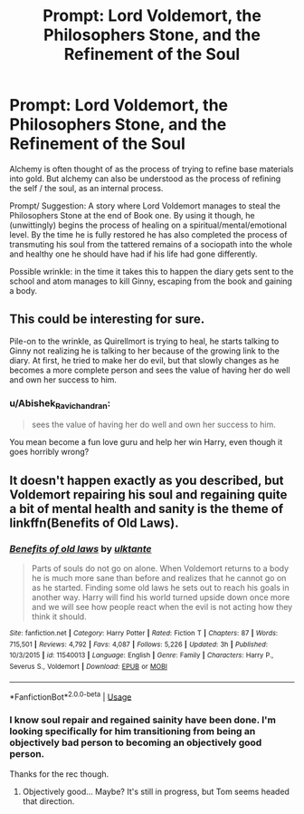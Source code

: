 #+TITLE: Prompt: Lord Voldemort, the Philosophers Stone, and the Refinement of the Soul

* Prompt: Lord Voldemort, the Philosophers Stone, and the Refinement of the Soul
:PROPERTIES:
:Author: Dalai_Java
:Score: 17
:DateUnix: 1545189540.0
:DateShort: 2018-Dec-19
:FlairText: Prompt
:END:
Alchemy is often thought of as the process of trying to refine base materials into gold. But alchemy can also be understood as the process of refining the self / the soul, as an internal process.

Prompt/ Suggestion: A story where Lord Voldemort manages to steal the Philosophers Stone at the end of Book one. By using it though, he (unwittingly) begins the process of healing on a spiritual/mental/emotional level. By the time he is fully restored he has also completed the process of transmuting his soul from the tattered remains of a sociopath into the whole and healthy one he should have had if his life had gone differently.

Possible wrinkle: in the time it takes this to happen the diary gets sent to the school and atom manages to kill Ginny, escaping from the book and gaining a body.


** This could be interesting for sure.

Pile-on to the wrinkle, as Quirellmort is trying to heal, he starts talking to Ginny not realizing he is talking to her because of the growing link to the diary. At first, he tried to make her do evil, but that slowly changes as he becomes a more complete person and sees the value of having her do well and own her success to him.
:PROPERTIES:
:Author: Geairt_Annok
:Score: 12
:DateUnix: 1545192918.0
:DateShort: 2018-Dec-19
:END:

*** u/Abishek_Ravichandran:
#+begin_quote
  sees the value of having her do well and own her success to him.
#+end_quote

You mean become a fun love guru and help her win Harry, even though it goes horribly wrong?
:PROPERTIES:
:Author: Abishek_Ravichandran
:Score: 2
:DateUnix: 1545220072.0
:DateShort: 2018-Dec-19
:END:


** It doesn't happen exactly as you described, but Voldemort repairing his soul and regaining quite a bit of mental health and sanity is the theme of linkffn(Benefits of Old Laws).
:PROPERTIES:
:Author: thrawnca
:Score: 2
:DateUnix: 1545252292.0
:DateShort: 2018-Dec-20
:END:

*** [[https://www.fanfiction.net/s/11540013/1/][*/Benefits of old laws/*]] by [[https://www.fanfiction.net/u/6680908/ulktante][/ulktante/]]

#+begin_quote
  Parts of souls do not go on alone. When Voldemort returns to a body he is much more sane than before and realizes that he cannot go on as he started. Finding some old laws he sets out to reach his goals in another way. Harry will find his world turned upside down once more and we will see how people react when the evil is not acting how they think it should.
#+end_quote

^{/Site/:} ^{fanfiction.net} ^{*|*} ^{/Category/:} ^{Harry} ^{Potter} ^{*|*} ^{/Rated/:} ^{Fiction} ^{T} ^{*|*} ^{/Chapters/:} ^{87} ^{*|*} ^{/Words/:} ^{715,501} ^{*|*} ^{/Reviews/:} ^{4,792} ^{*|*} ^{/Favs/:} ^{4,087} ^{*|*} ^{/Follows/:} ^{5,226} ^{*|*} ^{/Updated/:} ^{3h} ^{*|*} ^{/Published/:} ^{10/3/2015} ^{*|*} ^{/id/:} ^{11540013} ^{*|*} ^{/Language/:} ^{English} ^{*|*} ^{/Genre/:} ^{Family} ^{*|*} ^{/Characters/:} ^{Harry} ^{P.,} ^{Severus} ^{S.,} ^{Voldemort} ^{*|*} ^{/Download/:} ^{[[http://www.ff2ebook.com/old/ffn-bot/index.php?id=11540013&source=ff&filetype=epub][EPUB]]} ^{or} ^{[[http://www.ff2ebook.com/old/ffn-bot/index.php?id=11540013&source=ff&filetype=mobi][MOBI]]}

--------------

*FanfictionBot*^{2.0.0-beta} | [[https://github.com/tusing/reddit-ffn-bot/wiki/Usage][Usage]]
:PROPERTIES:
:Author: FanfictionBot
:Score: 1
:DateUnix: 1545252305.0
:DateShort: 2018-Dec-20
:END:


*** I know soul repair and regained sainity have been done. I'm looking specifically for him transitioning from being an objectively bad person to becoming an objectively good person.

Thanks for the rec though.
:PROPERTIES:
:Author: Dalai_Java
:Score: 1
:DateUnix: 1545256879.0
:DateShort: 2018-Dec-20
:END:

**** Objectively good... Maybe? It's still in progress, but Tom seems headed that direction.
:PROPERTIES:
:Author: thrawnca
:Score: 1
:DateUnix: 1545257006.0
:DateShort: 2018-Dec-20
:END:
